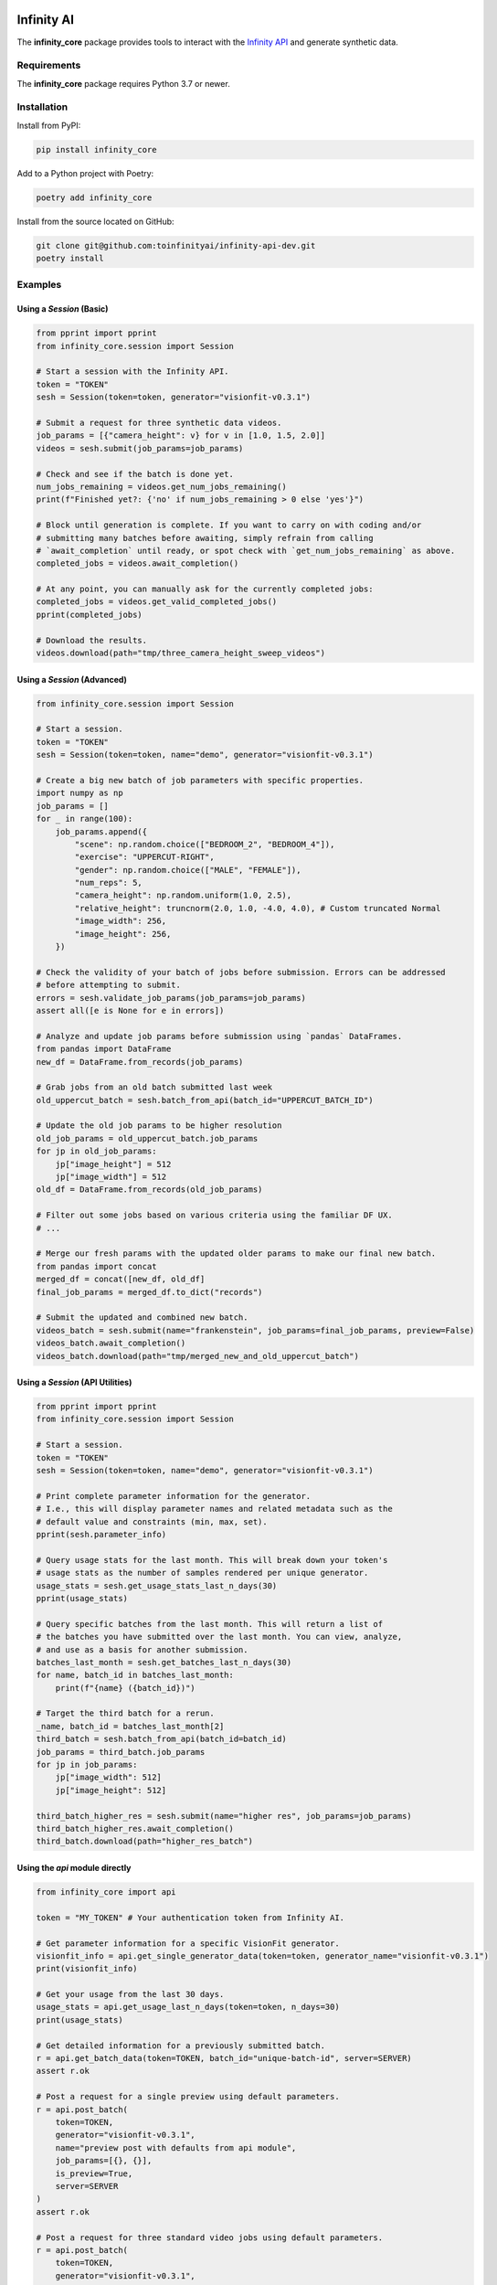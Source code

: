 .. image:: infinity_ai_logo.png
    :width: 200
    :alt: Infinity AI, Inc.

Infinity AI
###########

.. image:: https://img.shields.io/badge/code%20style-black-000000.svg
    :target: https://github.com/psf/black

.. image:: http://www.mypy-lang.org/static/mypy_badge.svg
    :target: http://mypy-lang.org

.. image:: https://img.shields.io/badge/%20imports-isort-%231674b1?style=flat&labelColor=ef8336
    :target: https://pycqa.github.io/isort/

The **infinity_core** package provides tools to interact with the `Infinity API <https://infinity.ai>`_ and generate synthetic data.

Requirements
------------

The **infinity_core** package requires Python 3.7 or newer.

Installation
------------

Install from PyPI:

.. code-block:: text

    pip install infinity_core

Add to a Python project with Poetry:

.. code-block:: text

    poetry add infinity_core

Install from the source located on GitHub:

.. code-block:: text
    
    git clone git@github.com:toinfinityai/infinity-api-dev.git
    poetry install

Examples
--------

Using a `Session` (Basic)
*************************

.. code-block:: python

    from pprint import pprint
    from infinity_core.session import Session

    # Start a session with the Infinity API.
    token = "TOKEN"
    sesh = Session(token=token, generator="visionfit-v0.3.1")
    
    # Submit a request for three synthetic data videos.
    job_params = [{"camera_height": v} for v in [1.0, 1.5, 2.0]]
    videos = sesh.submit(job_params=job_params)
    
    # Check and see if the batch is done yet.
    num_jobs_remaining = videos.get_num_jobs_remaining()
    print(f"Finished yet?: {'no' if num_jobs_remaining > 0 else 'yes'}")
    
    # Block until generation is complete. If you want to carry on with coding and/or
    # submitting many batches before awaiting, simply refrain from calling
    # `await_completion` until ready, or spot check with `get_num_jobs_remaining` as above.
    completed_jobs = videos.await_completion()

    # At any point, you can manually ask for the currently completed jobs:
    completed_jobs = videos.get_valid_completed_jobs()
    pprint(completed_jobs)
    
    # Download the results.
    videos.download(path="tmp/three_camera_height_sweep_videos")
    
Using a `Session` (Advanced)
****************************

.. code-block:: python

    from infinity_core.session import Session

    # Start a session.
    token = "TOKEN"
    sesh = Session(token=token, name="demo", generator="visionfit-v0.3.1")
    
    # Create a big new batch of job parameters with specific properties.
    import numpy as np
    job_params = []
    for _ in range(100):
        job_params.append({
            "scene": np.random.choice(["BEDROOM_2", "BEDROOM_4"]),
            "exercise": "UPPERCUT-RIGHT",
            "gender": np.random.choice(["MALE", "FEMALE"]),
            "num_reps": 5,
            "camera_height": np.random.uniform(1.0, 2.5),
            "relative_height": truncnorm(2.0, 1.0, -4.0, 4.0), # Custom truncated Normal
            "image_width": 256,
            "image_height": 256,
        })

    # Check the validity of your batch of jobs before submission. Errors can be addressed
    # before attempting to submit.
    errors = sesh.validate_job_params(job_params=job_params)
    assert all([e is None for e in errors])
        
    # Analyze and update job params before submission using `pandas` DataFrames.
    from pandas import DataFrame
    new_df = DataFrame.from_records(job_params)

    # Grab jobs from an old batch submitted last week
    old_uppercut_batch = sesh.batch_from_api(batch_id="UPPERCUT_BATCH_ID")

    # Update the old job params to be higher resolution
    old_job_params = old_uppercut_batch.job_params
    for jp in old_job_params:
        jp["image_height"] = 512
        jp["image_width"] = 512
    old_df = DataFrame.from_records(old_job_params)

    # Filter out some jobs based on various criteria using the familiar DF UX.
    # ...

    # Merge our fresh params with the updated older params to make our final new batch.
    from pandas import concat
    merged_df = concat([new_df, old_df]
    final_job_params = merged_df.to_dict("records")
    
    # Submit the updated and combined new batch.
    videos_batch = sesh.submit(name="frankenstein", job_params=final_job_params, preview=False)
    videos_batch.await_completion()
    videos_batch.download(path="tmp/merged_new_and_old_uppercut_batch")
    
Using a `Session` (API Utilities)
*********************************

.. code-block:: python

    from pprint import pprint
    from infinity_core.session import Session

    # Start a session.
    token = "TOKEN"
    sesh = Session(token=token, name="demo", generator="visionfit-v0.3.1")
    
    # Print complete parameter information for the generator.
    # I.e., this will display parameter names and related metadata such as the
    # default value and constraints (min, max, set).
    pprint(sesh.parameter_info)

    # Query usage stats for the last month. This will break down your token's
    # usage stats as the number of samples rendered per unique generator.
    usage_stats = sesh.get_usage_stats_last_n_days(30)
    pprint(usage_stats)
    
    # Query specific batches from the last month. This will return a list of
    # the batches you have submitted over the last month. You can view, analyze,
    # and use as a basis for another submission.
    batches_last_month = sesh.get_batches_last_n_days(30)
    for name, batch_id in batches_last_month:
        print(f"{name} ({batch_id})")
    
    # Target the third batch for a rerun.
    _name, batch_id = batches_last_month[2]
    third_batch = sesh.batch_from_api(batch_id=batch_id)
    job_params = third_batch.job_params
    for jp in job_params:
        jp["image_width": 512]
        jp["image_height": 512]
    
    third_batch_higher_res = sesh.submit(name="higher res", job_params=job_params)
    third_batch_higher_res.await_completion()
    third_batch.download(path="higher_res_batch")

Using the `api` module directly
*******************************

.. code-block:: python

    from infinity_core import api

    token = "MY_TOKEN" # Your authentication token from Infinity AI.

    # Get parameter information for a specific VisionFit generator.
    visionfit_info = api.get_single_generator_data(token=token, generator_name="visionfit-v0.3.1")
    print(visionfit_info)

    # Get your usage from the last 30 days.
    usage_stats = api.get_usage_last_n_days(token=token, n_days=30)
    print(usage_stats)

    # Get detailed information for a previously submitted batch.
    r = api.get_batch_data(token=TOKEN, batch_id="unique-batch-id", server=SERVER)
    assert r.ok

    # Post a request for a single preview using default parameters.
    r = api.post_batch(
        token=TOKEN,
        generator="visionfit-v0.3.1",
        name="preview post with defaults from api module",
        job_params=[{}, {}],
        is_preview=True,
        server=SERVER
    )
    assert r.ok

    # Post a request for three standard video jobs using default parameters.
    r = api.post_batch(
        token=TOKEN,
        generator="visionfit-v0.3.1",
        name="video post from api module",
        job_params=[{"frame_rate": 6, "num_reps": 1}, {"frame_rate": 6, "num_reps": 1}],
        is_preview=False,
        server=SERVER
    )
    assert r.ok
